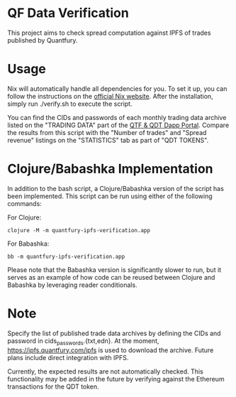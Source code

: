 * QF Data Verification
This project aims to check spread computation against IPFS of trades published by Quantfury.

* Usage
Nix will automatically handle all dependencies for you. To set it up, you can follow the instructions on the [[https://nixos.org/download.html][official Nix website]]. After the installation, simply run ./verify.sh to execute the script.

You can find the CIDs and passwords of each monthly trading data archive listed on the "TRADING DATA" part of the [[https://qtf.quantfury.com][QTF & QDT Dapp Portal]]. Compare the results from this script with the "Number of trades" and "Spread revenue" listings on the "STATISTICS" tab as part of "QDT TOKENS".

* Clojure/Babashka Implementation
In addition to the bash script, a Clojure/Babashka version of the script has been implemented. This script can be run using either of the following commands:

For Clojure:
#+begin_src shell
clojure -M -m quantfury-ipfs-verification.app
#+end_src

For Babashka:
#+begin_src shell
bb -m quantfury-ipfs-verification.app
#+end_src

Please note that the Babashka version is significantly slower to run, but it serves as an example of how code can be reused between Clojure and Babashka by leveraging reader conditionals.

* Note
Specify the list of published trade data archives by defining the CIDs and password in cids_passwords.{txt,edn}. At the moment, https://ipfs.quantfury.com/ipfs is used to download the archive. Future plans include direct integration with IPFS.

Currently, the expected results are not automatically checked. This functionality may be added in the future by verifying against the Ethereum transactions for the QDT token.
